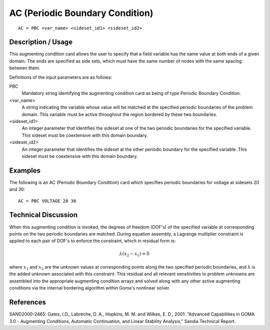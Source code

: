 *********************************
AC (Periodic Boundary Condition)
*********************************

::

    AC = PBC <var_name> <sideset_id1> <sideset_id2>

-----------------------
Description / Usage
-----------------------

This augmenting condition card allows the user to specify that a field variable has the 
same value at both ends of a given domain. The ends are specified as side sets, which 
must have the same number of nodes with the same spacing between them.

Definitions of the input parameters are as follows:

PBC
    Mandatory string identifying the augmenting condition 
    card as being of type Periodic Boundary Condition.

<var_name>
    A string indicating the variable whose value will be 
    matched at the specified periodic boundaries of the 
    problem domain. This variable must be active 
    throughout the region bordered by these two boundaries.

<sideset_id1>
    An integer parameter that identifies the sideset at one of 
    the two periodic boundaries for the specified variable. 
    This sideset must be coextensive with this domain 
    boundary.

<sideset_id2>
    An integer parameter that identifies the sideset at the 
    other periodic boundary for the specified variable. This 
    sideset must be coextensive with this domain boundary.

------------
Examples
------------

The following is an AC (Periodic Boundary Condition) card which specifies periodic 
boundaries for voltage at sidesets 20 and 30:

::

    AC = PBC VOLTAGE 20 30

-------------------------
Technical Discussion
-------------------------

When this augmenting condition is invoked, the degrees of freedom (DOF's) of the 
specified variable at corresponding points on the two periodic boundaries are matched. 
During equation assembly, a Lagrange multiplier constraint is applied to each pair of 
DOF's to enforce the constraint, which in residual form is:

.. math::

    \lambda(x_2 - x_1) = 0

where :math:`x_1` and :math:`x_2` are the unknown values at corresponding points along the two 
specified periodic boundaries, and λ is the added unknown associated with this 
constraint. This residual and all relevant sensitivities to problem unknowns are 
assembled into the appropriate augmenting condition arrays and solved along with any 
other active augmenting conditions via the internal bordering algorithm within Goma's 
nonlinear solver.


--------------
References
--------------

SAND2000-2465: Gates, I.D., Labreche, D. A., Hopkins, M. M. and Wilkes, E. D., 
2001. "Advanced Capabilities in GOMA 3.0 - Augmenting Conditions, Automatic 
Continuation, and Linear Stability Analysis," Sandia Technical Report.